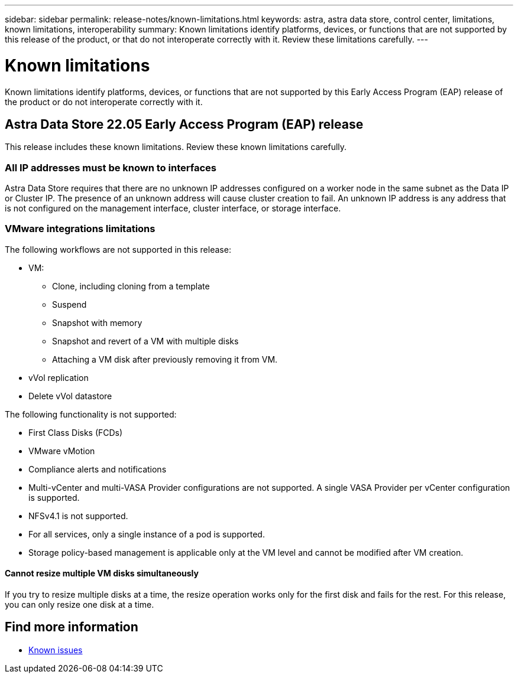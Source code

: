 ---
sidebar: sidebar
permalink: release-notes/known-limitations.html
keywords: astra, astra data store, control center, limitations, known limitations, interoperability
summary: Known limitations identify platforms, devices, or functions that are not supported by this release of the product, or that do not interoperate correctly with it. Review these limitations carefully.
---

= Known limitations
:hardbreaks:
:icons: font
:imagesdir: ../media/release-notes/

Known limitations identify platforms, devices, or functions that are not supported by this Early Access Program (EAP) release of the product or do not interoperate correctly with it.

== Astra Data Store 22.05 Early Access Program (EAP) release
This release includes these known limitations. Review these known limitations carefully.

=== All IP addresses must be known to interfaces
//VMware ADS EAP review
Astra Data Store requires that there are no unknown IP addresses configured on a worker node in the same subnet as the Data IP or Cluster IP. The presence of an unknown address will cause cluster creation to fail. An unknown IP address is any address that is not configured on the management interface, cluster interface, or storage interface.

=== VMware integrations limitations
//VMware ADS EAP review
The following workflows are not supported in this release:

* VM:
** Clone, including cloning from a template
** Suspend
** Snapshot with memory
** Snapshot and revert of a VM with multiple disks
** Attaching a VM disk after previously removing it from VM.
* vVol replication
* Delete vVol datastore

The following functionality is not supported:
//VMware ADS EAP review

* First Class Disks (FCDs)
* VMware vMotion
* Compliance alerts and notifications
* Multi-vCenter and multi-VASA Provider configurations are not supported. A single VASA Provider per vCenter configuration is supported.
* NFSv4.1 is not supported.
* For all services, only a single instance of a pod is supported.
* Storage policy-based management is applicable only at the VM level and cannot be modified after VM creation.

==== Cannot resize multiple VM disks simultaneously
//VMware ADS EAP review
If you try to resize multiple disks at a time, the resize operation works only for the first disk and fails for the rest. For this release, you can only resize one disk at a time.

== Find more information

* link:../release-notes/known-issues.html[Known issues]
